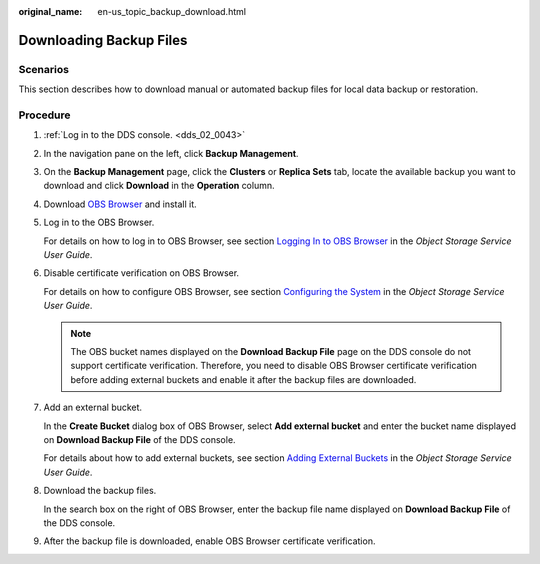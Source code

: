 :original_name: en-us_topic_backup_download.html

.. _en-us_topic_backup_download:

Downloading Backup Files
========================

**Scenarios**
-------------

This section describes how to download manual or automated backup files for local data backup or restoration.

Procedure
---------

#. :ref:`Log in to the DDS console. <dds_02_0043>`

#. In the navigation pane on the left, click **Backup Management**.

#. On the **Backup Management** page, click the **Clusters** or **Replica Sets** tab, locate the available backup you want to download and click **Download** in the **Operation** column.

#. Download `OBS Browser <https://obs.otc.t-systems.com/obsbrowser/OBSBrowser.zip>`__ and install it.

#. Log in to the OBS Browser.

   For details on how to log in to OBS Browser, see section `Logging In to OBS Browser <https://docs.otc.t-systems.com/en-us/usermanual/obs/en-us_topic_0045853477.html>`__ in the *Object Storage Service User Guide*.

#. Disable certificate verification on OBS Browser.

   For details on how to configure OBS Browser, see section `Configuring the System <https://docs.otc.t-systems.com/en-us/usermanual/obs/en-us_topic_0045853630.html>`__ in the *Object Storage Service User Guide*.

   .. note::

      The OBS bucket names displayed on the **Download Backup File** page on the DDS console do not support certificate verification. Therefore, you need to disable OBS Browser certificate verification before adding external buckets and enable it after the backup files are downloaded.

#. Add an external bucket.

   In the **Create Bucket** dialog box of OBS Browser, select **Add external bucket** and enter the bucket name displayed on **Download Backup File** of the DDS console.

   For details about how to add external buckets, see section `Adding External Buckets <https://docs.otc.t-systems.com/en-us/usermanual/obs/en-us_topic_0045853737.html>`__ in the *Object Storage Service User Guide*.

#. Download the backup files.

   In the search box on the right of OBS Browser, enter the backup file name displayed on **Download Backup File** of the DDS console.

#. After the backup file is downloaded, enable OBS Browser certificate verification.
